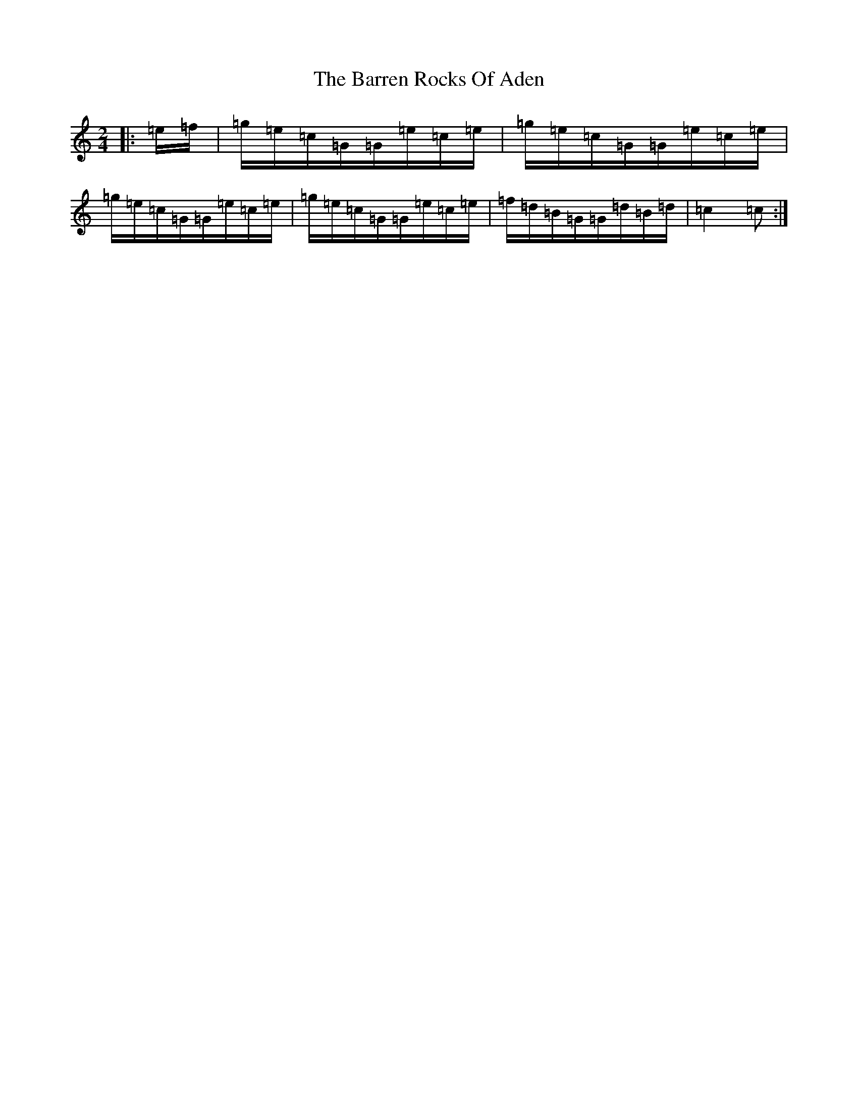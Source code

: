 X: 1493
T: Barren Rocks Of Aden, The
S: https://thesession.org/tunes/3640#setting16648
R: march
M:2/4
L:1/8
K: C Major
|:=e/2=f/2|=g/2=e/2=c/2=G/2=G/2=e/2=c/2=e/2|=g/2=e/2=c/2=G/2=G/2=e/2=c/2=e/2|=g/2=e/2=c/2=G/2=G/2=e/2=c/2=e/2|=g/2=e/2=c/2=G/2=G/2=e/2=c/2=e/2|=f/2=d/2=B/2=G/2=G/2=d/2=B/2=d/2|=c2=c:|